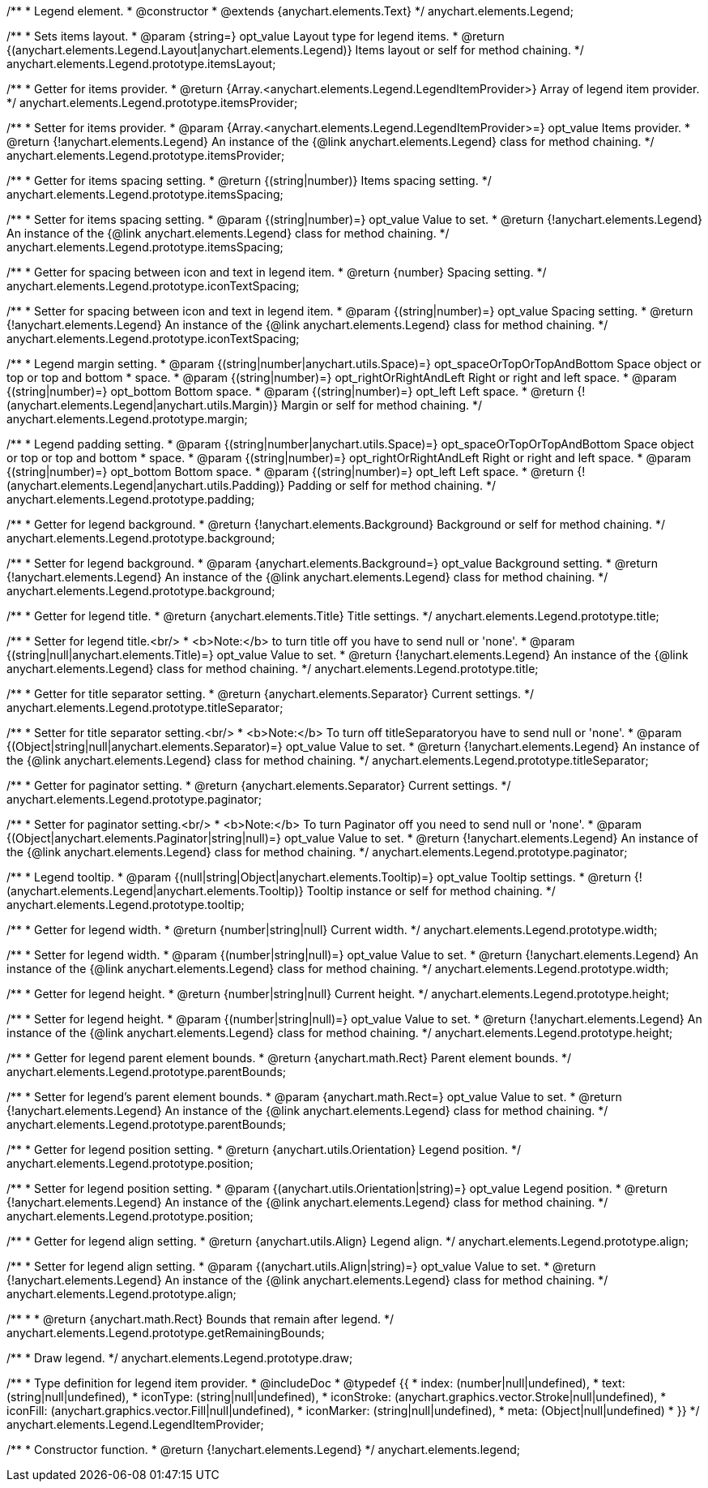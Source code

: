 /**
 * Legend element.
 * @constructor
 * @extends {anychart.elements.Text}
 */
anychart.elements.Legend;

/**
 * Sets items layout.
 * @param {string=} opt_value Layout type for legend items.
 * @return {(anychart.elements.Legend.Layout|anychart.elements.Legend)} Items layout or self for method chaining.
 */
anychart.elements.Legend.prototype.itemsLayout;

/**
 * Getter for items provider.
 * @return {Array.<anychart.elements.Legend.LegendItemProvider>} Array of legend item provider.
 */
anychart.elements.Legend.prototype.itemsProvider;

/**
 * Setter for items provider.
 * @param {Array.<anychart.elements.Legend.LegendItemProvider>=} opt_value Items provider.
 * @return {!anychart.elements.Legend} An instance of the {@link anychart.elements.Legend} class for method chaining.
 */
anychart.elements.Legend.prototype.itemsProvider;

/**
 * Getter for items spacing setting.
 * @return {(string|number)} Items spacing setting.
 */
anychart.elements.Legend.prototype.itemsSpacing;

/**
 * Setter for items spacing setting.
 * @param {(string|number)=} opt_value Value to set.
 * @return {!anychart.elements.Legend} An instance of the {@link anychart.elements.Legend} class for method chaining.
 */
anychart.elements.Legend.prototype.itemsSpacing;

/**
 * Getter for spacing between icon and text in legend item.
 * @return {number} Spacing setting.
 */
anychart.elements.Legend.prototype.iconTextSpacing;

/**
 * Setter for spacing between icon and text in legend item.
 * @param {(string|number)=} opt_value Spacing setting.
 * @return {!anychart.elements.Legend} An instance of the {@link anychart.elements.Legend} class for method chaining.
 */
anychart.elements.Legend.prototype.iconTextSpacing;

/**
 * Legend margin setting.
 * @param {(string|number|anychart.utils.Space)=} opt_spaceOrTopOrTopAndBottom Space object or top or top and bottom
 *    space.
 * @param {(string|number)=} opt_rightOrRightAndLeft Right or right and left space.
 * @param {(string|number)=} opt_bottom Bottom space.
 * @param {(string|number)=} opt_left Left space.
 * @return {!(anychart.elements.Legend|anychart.utils.Margin)} Margin or self for method chaining.
 */
anychart.elements.Legend.prototype.margin;

/**
 * Legend padding setting.
 * @param {(string|number|anychart.utils.Space)=} opt_spaceOrTopOrTopAndBottom Space object or top or top and bottom
 *    space.
 * @param {(string|number)=} opt_rightOrRightAndLeft Right or right and left space.
 * @param {(string|number)=} opt_bottom Bottom space.
 * @param {(string|number)=} opt_left Left space.
 * @return {!(anychart.elements.Legend|anychart.utils.Padding)} Padding or self for method chaining.
 */
anychart.elements.Legend.prototype.padding;

/**
 * Getter for legend background.
 * @return {!anychart.elements.Background} Background or self for method chaining.
 */
anychart.elements.Legend.prototype.background;

/**
 * Setter for legend background.
 * @param {anychart.elements.Background=} opt_value Background setting.
 * @return {!anychart.elements.Legend} An instance of the {@link anychart.elements.Legend} class for method chaining.
 */
anychart.elements.Legend.prototype.background;

/**
 * Getter for legend title.
 * @return {anychart.elements.Title} Title settings.
 */
anychart.elements.Legend.prototype.title;

/**
 * Setter for legend title.<br/>
 * <b>Note:</b> to turn title off you have to send null or 'none'.
 * @param {(string|null|anychart.elements.Title)=} opt_value Value to set.
 * @return {!anychart.elements.Legend} An instance of the {@link anychart.elements.Legend} class for method chaining.
 */
anychart.elements.Legend.prototype.title;

/**
 * Getter for title separator setting.
 * @return {anychart.elements.Separator} Current settings.
 */
anychart.elements.Legend.prototype.titleSeparator;

/**
 * Setter for title separator setting.<br/>
 * <b>Note:</b> To turn off titleSeparatoryou have to send null or 'none'.
 * @param {(Object|string|null|anychart.elements.Separator)=} opt_value Value to set.
 * @return {!anychart.elements.Legend} An instance of the {@link anychart.elements.Legend} class for method chaining.
 */
anychart.elements.Legend.prototype.titleSeparator;

/**
 * Getter for paginator setting.
 * @return {anychart.elements.Separator} Current settings.
 */
anychart.elements.Legend.prototype.paginator;

/**
 * Setter for paginator setting.<br/>
 * <b>Note:</b> To turn Paginator off you need to send null or 'none'.
 * @param {(Object|anychart.elements.Paginator|string|null)=} opt_value Value to set.
 * @return {!anychart.elements.Legend} An instance of the {@link anychart.elements.Legend} class for method chaining.
 */
anychart.elements.Legend.prototype.paginator;

/**
 * Legend tooltip.
 * @param {(null|string|Object|anychart.elements.Tooltip)=} opt_value Tooltip settings.
 * @return {!(anychart.elements.Legend|anychart.elements.Tooltip)} Tooltip instance or self for method chaining.
 */
anychart.elements.Legend.prototype.tooltip;

/**
 * Getter for legend width.
 * @return {number|string|null} Current width.
 */
anychart.elements.Legend.prototype.width;

/**
 * Setter for legend width.
 * @param {(number|string|null)=} opt_value Value to set.
 * @return {!anychart.elements.Legend} An instance of the {@link anychart.elements.Legend} class for method chaining.
 */
anychart.elements.Legend.prototype.width;

/**
 * Getter for legend height.
 * @return {number|string|null} Current height.
 */
anychart.elements.Legend.prototype.height;

/**
 * Setter for legend height.
 * @param {(number|string|null)=} opt_value Value to set.
 * @return {!anychart.elements.Legend} An instance of the {@link anychart.elements.Legend} class for method chaining.
 */
anychart.elements.Legend.prototype.height;

/**
 * Getter for legend parent element bounds.
 * @return {anychart.math.Rect} Parent element bounds.
 */
anychart.elements.Legend.prototype.parentBounds;

/**
 * Setter for legend's parent element bounds.
 * @param {anychart.math.Rect=} opt_value Value to set.
 * @return {!anychart.elements.Legend} An instance of the {@link anychart.elements.Legend} class for method chaining.
 */
anychart.elements.Legend.prototype.parentBounds;

/**
 * Getter for legend position setting.
 * @return {anychart.utils.Orientation} Legend position.
 */
anychart.elements.Legend.prototype.position;

/**
 * Setter for legend position setting.
 * @param {(anychart.utils.Orientation|string)=} opt_value Legend position.
 * @return {!anychart.elements.Legend} An instance of the {@link anychart.elements.Legend} class for method chaining.
 */
anychart.elements.Legend.prototype.position;

/**
 * Getter for legend align setting.
 * @return {anychart.utils.Align} Legend align.
 */
anychart.elements.Legend.prototype.align;

/**
 * Setter for legend align setting.
 * @param {(anychart.utils.Align|string)=} opt_value Value to set.
 * @return {!anychart.elements.Legend} An instance of the {@link anychart.elements.Legend} class for method chaining.
 */
anychart.elements.Legend.prototype.align;

/**
 *
 * @return {anychart.math.Rect} Bounds that remain after legend.
 */
anychart.elements.Legend.prototype.getRemainingBounds;

/**
 * Draw legend.
 */
anychart.elements.Legend.prototype.draw;

/**
 * Type definition for legend item provider.
 * @includeDoc
 * @typedef {{
 *    index: (number|null|undefined),
 *    text: (string|null|undefined),
 *    iconType: (string|null|undefined),
 *    iconStroke: (anychart.graphics.vector.Stroke|null|undefined),
 *    iconFill: (anychart.graphics.vector.Fill|null|undefined),
 *    iconMarker: (string|null|undefined),
 *    meta: (Object|null|undefined)
 * }}
 */
anychart.elements.Legend.LegendItemProvider;

/**
 * Constructor function.
 * @return {!anychart.elements.Legend}
 */
anychart.elements.legend;

